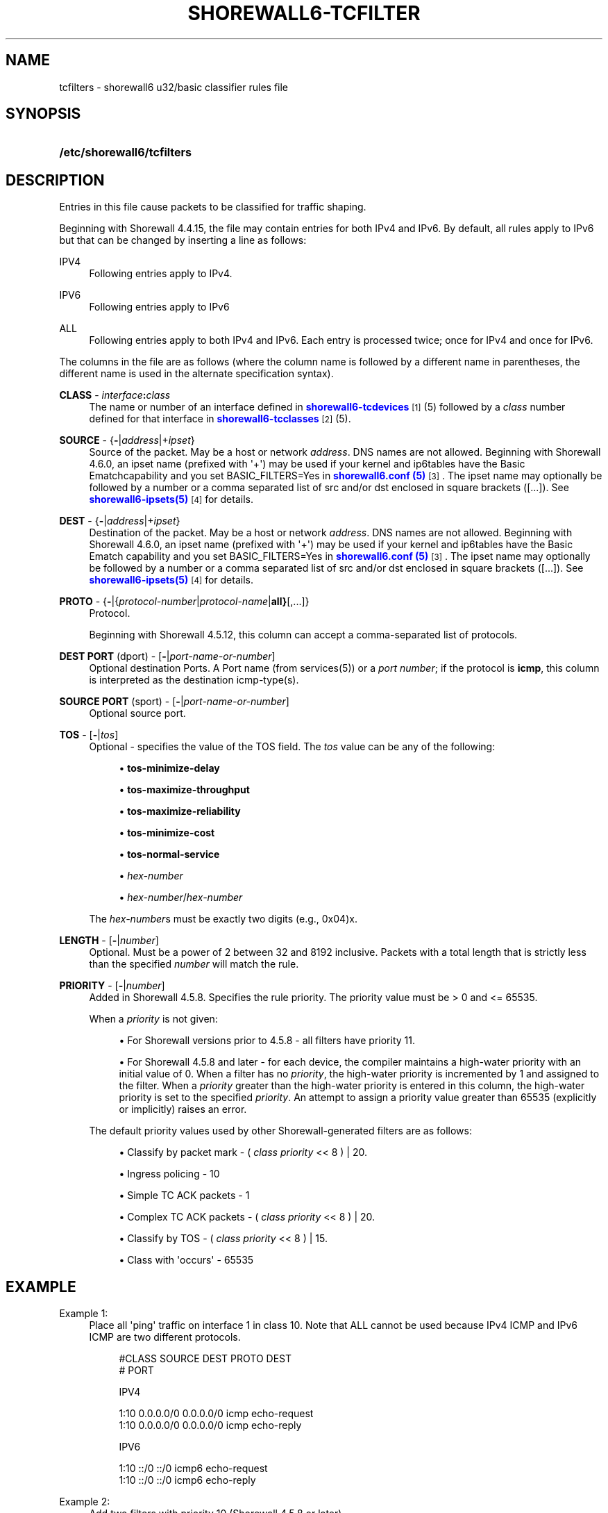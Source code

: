 '\" t
.\"     Title: shorewall6-tcfilters
.\"    Author: [FIXME: author] [see http://docbook.sf.net/el/author]
.\" Generator: DocBook XSL Stylesheets v1.76.1 <http://docbook.sf.net/>
.\"      Date: 09/16/2014
.\"    Manual: Configuration Files
.\"    Source: Configuration Files
.\"  Language: English
.\"
.TH "SHOREWALL6\-TCFILTER" "5" "09/16/2014" "Configuration Files" "Configuration Files"
.\" -----------------------------------------------------------------
.\" * Define some portability stuff
.\" -----------------------------------------------------------------
.\" ~~~~~~~~~~~~~~~~~~~~~~~~~~~~~~~~~~~~~~~~~~~~~~~~~~~~~~~~~~~~~~~~~
.\" http://bugs.debian.org/507673
.\" http://lists.gnu.org/archive/html/groff/2009-02/msg00013.html
.\" ~~~~~~~~~~~~~~~~~~~~~~~~~~~~~~~~~~~~~~~~~~~~~~~~~~~~~~~~~~~~~~~~~
.ie \n(.g .ds Aq \(aq
.el       .ds Aq '
.\" -----------------------------------------------------------------
.\" * set default formatting
.\" -----------------------------------------------------------------
.\" disable hyphenation
.nh
.\" disable justification (adjust text to left margin only)
.ad l
.\" -----------------------------------------------------------------
.\" * MAIN CONTENT STARTS HERE *
.\" -----------------------------------------------------------------
.SH "NAME"
tcfilters \- shorewall6 u32/basic classifier rules file
.SH "SYNOPSIS"
.HP \w'\fB/etc/shorewall6/tcfilters\fR\ 'u
\fB/etc/shorewall6/tcfilters\fR
.SH "DESCRIPTION"
.PP
Entries in this file cause packets to be classified for traffic shaping\&.
.PP
Beginning with Shorewall 4\&.4\&.15, the file may contain entries for both IPv4 and IPv6\&. By default, all rules apply to IPv6 but that can be changed by inserting a line as follows:
.PP
IPV4
.RS 4
Following entries apply to IPv4\&.
.RE
.PP
IPV6
.RS 4
Following entries apply to IPv6
.RE
.PP
ALL
.RS 4
Following entries apply to both IPv4 and IPv6\&. Each entry is processed twice; once for IPv4 and once for IPv6\&.
.RE
.PP
The columns in the file are as follows (where the column name is followed by a different name in parentheses, the different name is used in the alternate specification syntax)\&.
.PP
\fBCLASS\fR \- \fIinterface\fR\fB:\fR\fIclass\fR
.RS 4
The name or number of an
interface
defined in
\m[blue]\fBshorewall6\-tcdevices\fR\m[]\&\s-2\u[1]\d\s+2(5) followed by a
\fIclass\fR
number defined for that interface in
\m[blue]\fBshorewall6\-tcclasses\fR\m[]\&\s-2\u[2]\d\s+2(5)\&.
.RE
.PP
\fBSOURCE\fR \- {\fB\-\fR|\fIaddress\fR|+\fIipset\fR}
.RS 4
Source of the packet\&. May be a host or network
\fIaddress\fR\&. DNS names are not allowed\&. Beginning with Shorewall 4\&.6\&.0, an ipset name (prefixed with \*(Aq+\*(Aq) may be used if your kernel and ip6tables have the
Basic Ematchcapability and you set BASIC_FILTERS=Yes in
\m[blue]\fBshorewall6\&.conf (5)\fR\m[]\&\s-2\u[3]\d\s+2\&. The ipset name may optionally be followed by a number or a comma separated list of src and/or dst enclosed in square brackets ([\&.\&.\&.])\&. See
\m[blue]\fBshorewall6\-ipsets(5)\fR\m[]\&\s-2\u[4]\d\s+2
for details\&.
.RE
.PP
\fBDEST\fR \- {\fB\-\fR|\fIaddress\fR|+\fIipset\fR}
.RS 4
Destination of the packet\&. May be a host or network
\fIaddress\fR\&. DNS names are not allowed\&. Beginning with Shorewall 4\&.6\&.0, an ipset name (prefixed with \*(Aq+\*(Aq) may be used if your kernel and ip6tables have the
Basic Ematch
capability and you set BASIC_FILTERS=Yes in
\m[blue]\fBshorewall6\&.conf (5)\fR\m[]\&\s-2\u[3]\d\s+2\&. The ipset name may optionally be followed by a number or a comma separated list of src and/or dst enclosed in square brackets ([\&.\&.\&.])\&. See
\m[blue]\fBshorewall6\-ipsets(5)\fR\m[]\&\s-2\u[4]\d\s+2
for details\&.
.RE
.PP
\fBPROTO\fR \- {\fB\-\fR|{\fIprotocol\-number\fR|\fIprotocol\-name\fR|\fBall}\fR[,\&.\&.\&.]}
.RS 4
Protocol\&.
.sp
Beginning with Shorewall 4\&.5\&.12, this column can accept a comma\-separated list of protocols\&.
.RE
.PP
\fBDEST PORT\fR (dport) \- [\fB\-\fR|\fIport\-name\-or\-number\fR]
.RS 4
Optional destination Ports\&. A Port name (from services(5)) or a
\fIport number\fR; if the protocol is
\fBicmp\fR, this column is interpreted as the destination icmp\-type(s)\&.
.RE
.PP
\fBSOURCE PORT\fR (sport) \- [\fB\-\fR|\fIport\-name\-or\-number\fR]
.RS 4
Optional source port\&.
.RE
.PP
\fBTOS\fR \- [\fB\-\fR|\fItos\fR]
.RS 4
Optional \- specifies the value of the TOS field\&. The
\fItos\fR
value can be any of the following:
.sp
.RS 4
.ie n \{\
\h'-04'\(bu\h'+03'\c
.\}
.el \{\
.sp -1
.IP \(bu 2.3
.\}
\fBtos\-minimize\-delay\fR
.RE
.sp
.RS 4
.ie n \{\
\h'-04'\(bu\h'+03'\c
.\}
.el \{\
.sp -1
.IP \(bu 2.3
.\}
\fBtos\-maximize\-throughput\fR
.RE
.sp
.RS 4
.ie n \{\
\h'-04'\(bu\h'+03'\c
.\}
.el \{\
.sp -1
.IP \(bu 2.3
.\}
\fBtos\-maximize\-reliability\fR
.RE
.sp
.RS 4
.ie n \{\
\h'-04'\(bu\h'+03'\c
.\}
.el \{\
.sp -1
.IP \(bu 2.3
.\}
\fBtos\-minimize\-cost\fR
.RE
.sp
.RS 4
.ie n \{\
\h'-04'\(bu\h'+03'\c
.\}
.el \{\
.sp -1
.IP \(bu 2.3
.\}
\fBtos\-normal\-service\fR
.RE
.sp
.RS 4
.ie n \{\
\h'-04'\(bu\h'+03'\c
.\}
.el \{\
.sp -1
.IP \(bu 2.3
.\}
\fIhex\-number\fR
.RE
.sp
.RS 4
.ie n \{\
\h'-04'\(bu\h'+03'\c
.\}
.el \{\
.sp -1
.IP \(bu 2.3
.\}
\fIhex\-number\fR/\fIhex\-number\fR
.RE
.sp
The
\fIhex\-number\fRs must be exactly two digits (e\&.g\&., 0x04)x\&.
.RE
.PP
\fBLENGTH\fR \- [\fB\-\fR|\fInumber\fR]
.RS 4
Optional\&. Must be a power of 2 between 32 and 8192 inclusive\&. Packets with a total length that is strictly less than the specified
\fInumber\fR
will match the rule\&.
.RE
.PP
\fBPRIORITY\fR \- [\fB\-\fR|\fInumber\fR]
.RS 4
Added in Shorewall 4\&.5\&.8\&. Specifies the rule priority\&. The priority value must be > 0 and <= 65535\&.
.sp
When a
\fIpriority\fR
is not given:
.sp
.RS 4
.ie n \{\
\h'-04'\(bu\h'+03'\c
.\}
.el \{\
.sp -1
.IP \(bu 2.3
.\}
For Shorewall versions prior to 4\&.5\&.8 \- all filters have priority 11\&.
.RE
.sp
.RS 4
.ie n \{\
\h'-04'\(bu\h'+03'\c
.\}
.el \{\
.sp -1
.IP \(bu 2.3
.\}
For Shorewall 4\&.5\&.8 and later \- for each device, the compiler maintains a
high\-water priority
with an initial value of 0\&. When a filter has no
\fIpriority\fR, the high\-water priority is incremented by 1 and assigned to the filter\&. When a
\fIpriority\fR
greater than the high\-water priority is entered in this column, the high\-water priority is set to the specified
\fIpriority\fR\&. An attempt to assign a priority value greater than 65535 (explicitly or implicitly) raises an error\&.
.RE
.sp
The default priority values used by other Shorewall\-generated filters are as follows:
.sp
.RS 4
.ie n \{\
\h'-04'\(bu\h'+03'\c
.\}
.el \{\
.sp -1
.IP \(bu 2.3
.\}
Classify by packet mark \- (
\fIclass priority\fR
<< 8 ) | 20\&.
.RE
.sp
.RS 4
.ie n \{\
\h'-04'\(bu\h'+03'\c
.\}
.el \{\
.sp -1
.IP \(bu 2.3
.\}
Ingress policing \- 10
.RE
.sp
.RS 4
.ie n \{\
\h'-04'\(bu\h'+03'\c
.\}
.el \{\
.sp -1
.IP \(bu 2.3
.\}
Simple TC ACK packets \- 1
.RE
.sp
.RS 4
.ie n \{\
\h'-04'\(bu\h'+03'\c
.\}
.el \{\
.sp -1
.IP \(bu 2.3
.\}
Complex TC ACK packets \- (
\fIclass priority\fR
<< 8 ) | 20\&.
.RE
.sp
.RS 4
.ie n \{\
\h'-04'\(bu\h'+03'\c
.\}
.el \{\
.sp -1
.IP \(bu 2.3
.\}
Classify by TOS \- (
\fIclass priority\fR
<< 8 ) | 15\&.
.RE
.sp
.RS 4
.ie n \{\
\h'-04'\(bu\h'+03'\c
.\}
.el \{\
.sp -1
.IP \(bu 2.3
.\}
Class with \*(Aqoccurs\*(Aq \- 65535
.RE
.RE
.SH "EXAMPLE"
.PP
Example 1:
.RS 4
Place all \*(Aqping\*(Aq traffic on interface 1 in class 10\&. Note that ALL cannot be used because IPv4 ICMP and IPv6 ICMP are two different protocols\&.
.sp
.if n \{\
.RS 4
.\}
.nf
       #CLASS    SOURCE    DEST         PROTO   DEST
       #                                        PORT

       IPV4

       1:10      0\&.0\&.0\&.0/0 0\&.0\&.0\&.0/0    icmp    echo\-request
       1:10      0\&.0\&.0\&.0/0 0\&.0\&.0\&.0/0    icmp    echo\-reply

       IPV6

       1:10      ::/0      ::/0         icmp6   echo\-request
       1:10      ::/0      ::/0         icmp6   echo\-reply
.fi
.if n \{\
.RE
.\}
.RE
.PP
Example 2:
.RS 4
Add two filters with priority 10 (Shorewall 4\&.5\&.8 or later)\&.
.sp
.if n \{\
.RS 4
.\}
.nf
       #CLASS    SOURCE    DEST         PROTO   DEST            PRIORITY
       #                                        PORT

       IPV6

       1:10      ::/0      ::/0         icmp    echo\-request    10
       1:10      ::/0      ::/0         icmp    echo\-reply      10
.fi
.if n \{\
.RE
.\}
.RE
.SH "FILES"
.PP
/etc/shorewall6/tcfilters
.SH "SEE ALSO"
.PP
\m[blue]\fBhttp://www\&.shorewall\&.net/traffic_shaping\&.htm\fR\m[]\&\s-2\u[5]\d\s+2
.PP
\m[blue]\fBhttp://www\&.shorewall\&.net/MultiISP\&.html\fR\m[]\&\s-2\u[6]\d\s+2
.PP
\m[blue]\fBhttp://www\&.shorewall\&.net/PacketMarking\&.html\fR\m[]\&\s-2\u[7]\d\s+2
.PP
.SH "NOTES"
.IP " 1." 4
shorewall6-tcdevices
.RS 4
\%http://www.shorewall.net/manpages6/shorewall6-tcdevices.html
.RE
.IP " 2." 4
shorewall6-tcclasses
.RS 4
\%http://www.shorewall.net/manpages6/shorewall6-tcclasses.html
.RE
.IP " 3." 4
shorewall6.conf (5)
.RS 4
\%http://www.shorewall.netshorewall6.conf.html
.RE
.IP " 4." 4
shorewall6-ipsets(5)
.RS 4
\%http://www.shorewall.netshorewall6-ipsets.html
.RE
.IP " 5." 4
http://www.shorewall.net/traffic_shaping.htm
.RS 4
\%http://www.shorewall.net/traffic_shaping.htm
.RE
.IP " 6." 4
http://www.shorewall.net/MultiISP.html
.RS 4
\%http://www.shorewall.net/MultiISP.html
.RE
.IP " 7." 4
http://www.shorewall.net/PacketMarking.html
.RS 4
\%http://www.shorewall.net/PacketMarking.html
.RE

